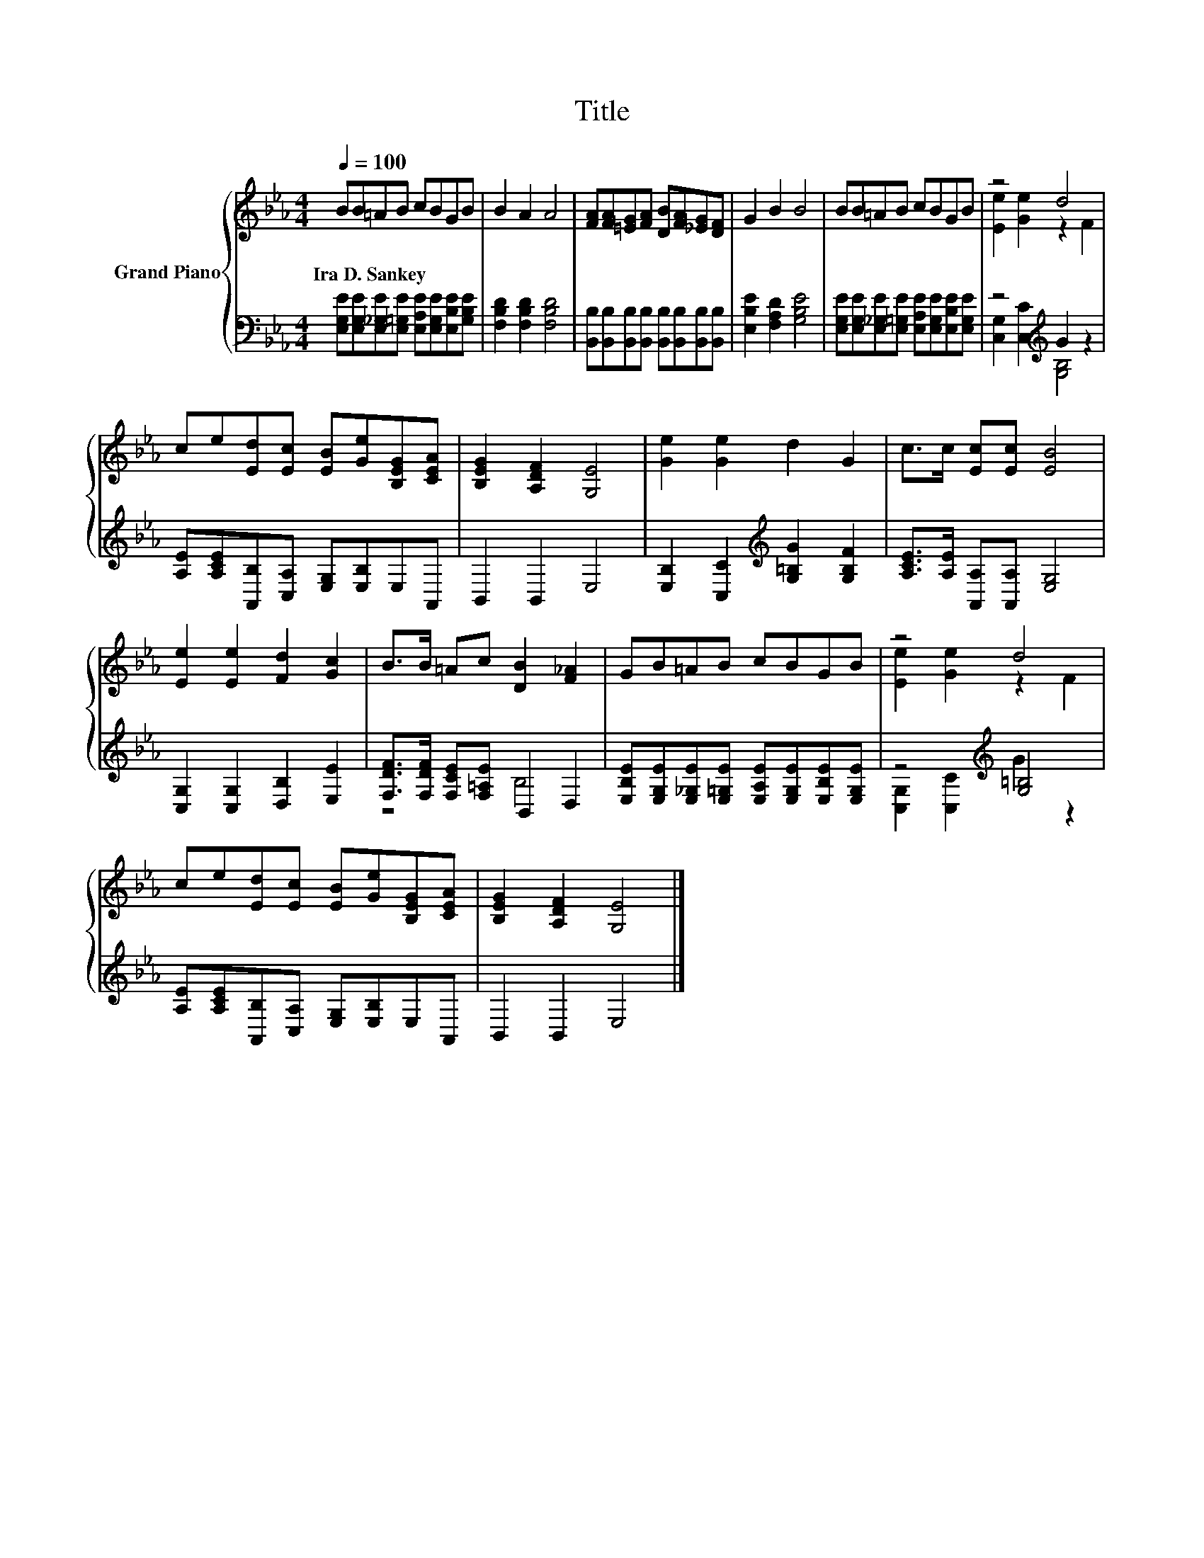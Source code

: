 X:1
T:Title
%%score { ( 1 3 ) | ( 2 4 ) }
L:1/8
Q:1/4=100
M:4/4
K:Eb
V:1 treble nm="Grand Piano"
V:3 treble 
V:2 bass 
V:4 bass 
V:1
 BB=AB cBGB | B2 A2 A4 | [FA][FA][=EG][FA] [DB][FA][_EG][DF] | G2 B2 B4 | BB=AB cBGB | z4 d4 | %6
w: Ira~D.~Sankey * * * * * * *||||||
 ce[Ed][Ec] [EB][Ge][B,EG][CEA] | [B,EG]2 [A,DF]2 [G,E]4 | [Ge]2 [Ge]2 d2 G2 | c>c [Ec][Ec] [EB]4 | %10
w: ||||
 [Ee]2 [Ee]2 [Fd]2 [Gc]2 | B>B =Ac [DB]2 [F_A]2 | GB=AB cBGB | z4 d4 | %14
w: ||||
 ce[Ed][Ec] [EB][Ge][B,EG][CEA] | [B,EG]2 [A,DF]2 [G,E]4 |] %16
w: ||
V:2
 [E,G,E][E,G,E][E,_G,E][E,=G,E] [E,A,E][E,G,E][E,B,E][G,B,E] | [F,B,D]2 [F,B,D]2 [F,B,D]4 | %2
 [B,,B,][B,,B,][B,,B,][B,,B,] [B,,B,][B,,B,][B,,B,][B,,B,] | [E,B,E]2 [F,A,D]2 [G,B,E]4 | %4
 [E,G,E][E,G,E][E,_G,E][E,=G,E] [E,A,E][E,G,E][E,B,E][E,G,E] | z4[K:treble] G2 z2 | %6
 [A,E][A,CE][A,,B,][C,A,] [E,G,][E,B,]E,A,, | B,,2 B,,2 E,4 | %8
 [E,B,]2 [C,C]2[K:treble] [G,=B,G]2 [G,B,F]2 | [A,CE]>[A,E] [A,,A,][A,,A,] [E,G,]4 | %10
 [C,G,]2 [C,G,]2 [D,B,]2 [E,E]2 | [F,DF]>[F,DF] [F,CE][F,=A,E] B,,2 D,2 | %12
 [E,B,E][E,G,E][E,_G,E][E,=G,E] [E,A,E][E,G,E][E,B,E][E,G,E] | z4[K:treble] [G,=B,]4 | %14
 [A,E][A,CE][A,,B,][C,A,] [E,G,][E,B,]E,A,, | B,,2 B,,2 E,4 |] %16
V:3
 x8 | x8 | x8 | x8 | x8 | [Ee]2 [Ge]2 z2 F2 | x8 | x8 | x8 | x8 | x8 | x8 | x8 | %13
 [Ee]2 [Ge]2 z2 F2 | x8 | x8 |] %16
V:4
 x8 | x8 | x8 | x8 | x8 | [C,G,]2 [C,C]2[K:treble] [G,B,]4 | x8 | x8 | x4[K:treble] x4 | x8 | x8 | %11
 z4 B,4 | x8 | [C,G,]2 [C,C]2[K:treble] G2 z2 | x8 | x8 |] %16

